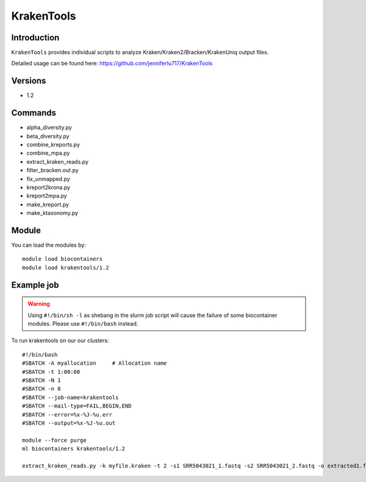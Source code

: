.. _backbone-label:  

KrakenTools
============================== 

Introduction
~~~~~~~
``KrakenTools`` provides individual scripts to analyze Kraken/Kraken2/Bracken/KrakenUniq output files. 

Detailed usage can be found here: https://github.com/jenniferlu717/KrakenTools


Versions
~~~~~~~~
- 1.2

Commands
~~~~~~
- alpha_diversity.py
- beta_diversity.py
- combine_kreports.py
- combine_mpa.py
- extract_kraken_reads.py
- filter_bracken.out.py
- fix_unmapped.py
- kreport2krona.py
- kreport2mpa.py
- make_kreport.py
- make_ktaxonomy.py


Module
~~~~~~~
You can load the modules by::

    module load biocontainers
    module load krakentools/1.2

Example job
~~~~~~
.. warning::
    Using ``#!/bin/sh -l`` as shebang in the slurm job script will cause the failure of some biocontainer modules. Please use ``#!/bin/bash`` instead.

To run krakentools on our our clusters::

    #!/bin/bash
    #SBATCH -A myallocation     # Allocation name 
    #SBATCH -t 1:00:00
    #SBATCH -N 1
    #SBATCH -n 8
    #SBATCH --job-name=krakentools
    #SBATCH --mail-type=FAIL,BEGIN,END
    #SBATCH --error=%x-%J-%u.err
    #SBATCH --output=%x-%J-%u.out

    module --force purge
    ml biocontainers krakentools/1.2
    
    extract_kraken_reads.py -k myfile.kraken -t 2 -s1 SRR5043021_1.fastq -s2 SRR5043021_2.fastq -o extracted1.fq -o2 extracted2.fq
